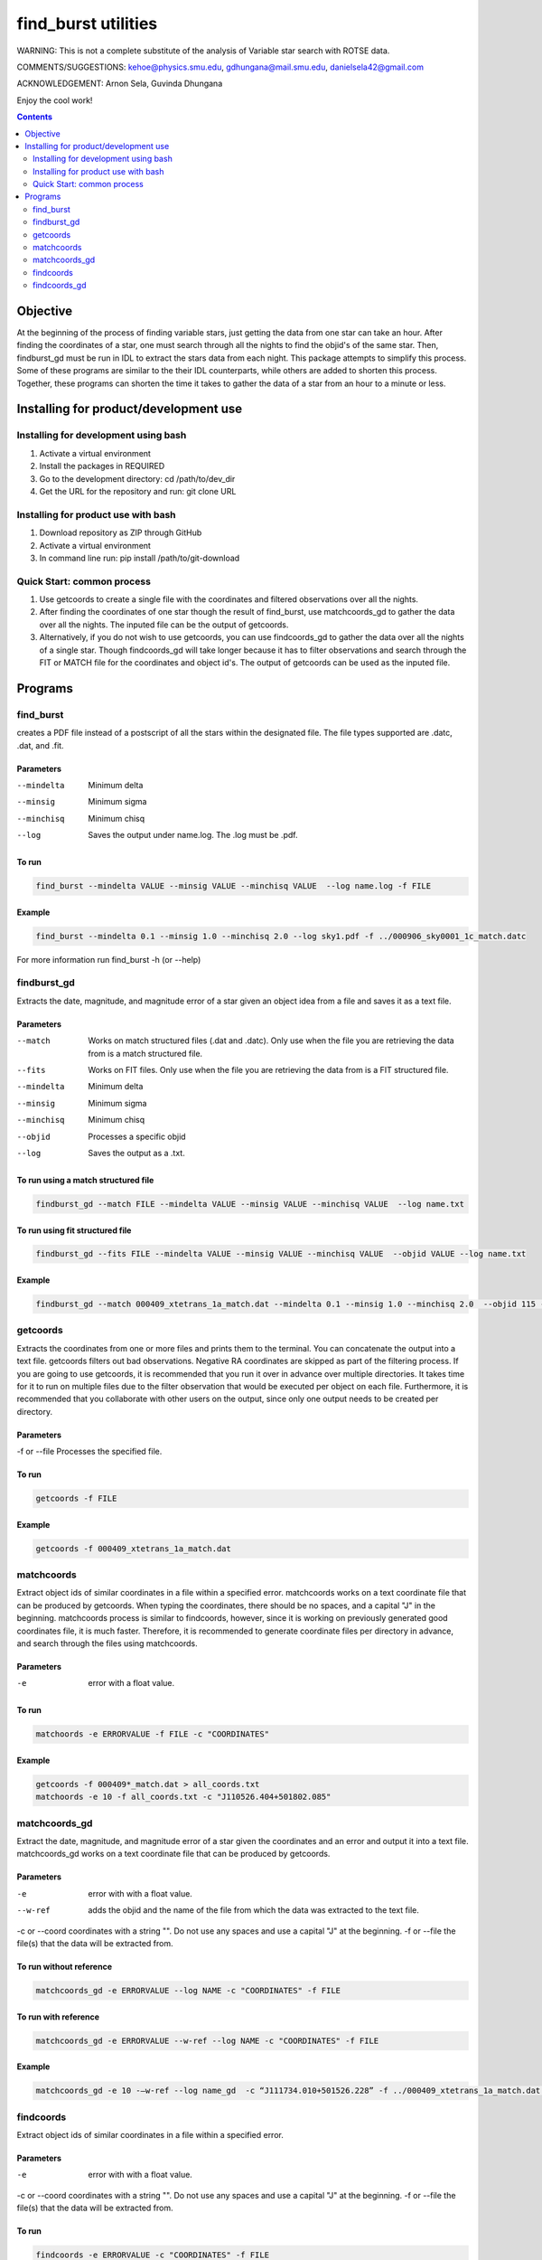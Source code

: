 ====================
find_burst utilities
====================

WARNING: This is not a complete substitute of the analysis of Variable star search with ROTSE data.

COMMENTS/SUGGESTIONS: kehoe@physics.smu.edu, gdhungana@mail.smu.edu, danielsela42@gmail.com

ACKNOWLEDGEMENT: Arnon Sela, Guvinda Dhungana

Enjoy the cool work!

.. contents::
    :depth: 2

----------
Objective
----------

At the beginning of the process of finding variable stars, just getting the data from one star can take an hour. After finding the coordinates of a star, one must search through all the nights to find the objid's of the same star. Then, findburst_gd must be run in IDL to extract the stars data from each night. This package attempts to simplify this process.  Some of these programs are similar to the their IDL counterparts, while others are added to shorten this process. Together, these programs can shorten the time it takes to gather the data of a star from an hour to a minute or less.

--------------------------------------
Installing for product/development use
--------------------------------------

Installing for development using bash
=====================================

1. Activate a virtual environment
2. Install the packages in REQUIRED
3. Go to the development directory: cd /path/to/dev_dir
4. Get the URL for the repository and run: git clone URL

Installing for product use with bash
====================================

1. Download repository as ZIP through GitHub
2. Activate a virtual environment
3. In command line run: pip install /path/to/git-download

Quick Start: common process
===========================

1. Use getcoords to create a single file with the coordinates and filtered observations over all the nights.
2. After finding the coordinates of one star though the result of find_burst, use matchcoords_gd to gather the data over all the nights.
   The inputed file can be the output of getcoords.
3. Alternatively, if you do not wish to use getcoords, you can use findcoords_gd to gather the data over all the nights of a single star.
   Though findcoords_gd will take longer because it has to filter observations and search through the FIT or MATCH file for the coordinates and object id's.
   The output of getcoords can be used as the inputed file.

--------
Programs
--------

find_burst
==========

creates a PDF file instead of a postscript of all the stars within the designated file. The file types supported are .datc, .dat, and .fit.

Parameters
----------

--mindelta  Minimum delta
--minsig    Minimum sigma
--minchisq  Minimum chisq
--log       Saves the output under name.log. The .log must be .pdf.

To run
------

.. code::

    find_burst --mindelta VALUE --minsig VALUE --minchisq VALUE  --log name.log -f FILE

Example
-------

.. code::

    find_burst --mindelta 0.1 --minsig 1.0 --minchisq 2.0 --log sky1.pdf -f ../000906_sky0001_1c_match.datc

For more information run find_burst -h (or --help)

findburst_gd
============

Extracts the date, magnitude, and magnitude error of a star given an object idea from a file and saves it as a text file.

Parameters
----------

--match     Works on match structured files (.dat and .datc). Only use when the file you are retrieving the data from is a match structured file.
--fits      Works on FIT files. Only use when the file you are retrieving the data from is a FIT structured file.
--mindelta  Minimum delta
--minsig    Minimum sigma
--minchisq  Minimum chisq
--objid     Processes a specific objid
--log       Saves the output as a .txt.

To run using a match structured file
------------------------------------

.. code::

    findburst_gd --match FILE --mindelta VALUE --minsig VALUE --minchisq VALUE  --log name.txt

To run using fit structured file
--------------------------------

.. code::

    findburst_gd --fits FILE --mindelta VALUE --minsig VALUE --minchisq VALUE  --objid VALUE --log name.txt

Example
-------

.. code::

    findburst_gd --match 000409_xtetrans_1a_match.dat --mindelta 0.1 --minsig 1.0 --minchisq 2.0  --objid 115 --log name.txt

getcoords
=========

Extracts the coordinates from one or more files and prints them to the terminal. You can concatenate the output into a text file. getcoords filters out bad observations. Negative RA coordinates are skipped as part of the filtering process. If you are going to use getcoords, it is recommended that you run it over in advance over multiple directories. It takes time for it to run on multiple files due to the filter observation that would be executed per object on each file. Furthermore, it is recommended that you collaborate with other users on the output, since only one output needs to be created per directory.

Parameters
----------

-f or --file  Processes the specified file.

To run
------

.. code::

    getcoords -f FILE

Example
-------

.. code::

    getcoords -f 000409_xtetrans_1a_match.dat

matchcoords
===========

Extract object ids of similar coordinates in a file within a specified error. matchcoords works on a text coordinate file that can be produced by getcoords. When typing the coordinates, there should be no spaces, and a capital "J" in the beginning. matchcoords process is similar to findcoords, however, since it is working on previously generated good coordinates file, it is much faster. Therefore, it is recommended to generate coordinate files per directory in advance, and search through the files using matchcoords.

Parameters
----------

-e  error with a float value.

To run
------

.. code::

    matchoords -e ERRORVALUE -f FILE -c "COORDINATES"

Example
-------

.. code-block::

    getcoords -f 000409*_match.dat > all_coords.txt
    matchoords -e 10 -f all_coords.txt -c "J110526.404+501802.085"

matchcoords_gd
==============

Extract the date, magnitude, and magnitude error of a star given the coordinates and an error and output it into a text file. matchcoords_gd works on a text coordinate file that can be produced by getcoords.

Parameters
----------

-e             error with with a float value.
--w-ref        adds the objid and the name of the file from which the data was extracted to the text file.
-c or --coord  coordinates with a string "". Do not use any spaces and use a capital "J" at the beginning.
-f or --file   the file(s) that the data will be extracted from.

To run without reference
------------------------

.. code::

    matchcoords_gd -e ERRORVALUE --log NAME -c "COORDINATES" -f FILE

To run with reference
---------------------

.. code::

    matchcoords_gd -e ERRORVALUE --w-ref --log NAME -c "COORDINATES" -f FILE

Example
-------

.. code::

    matchcoords_gd -e 10 -—w-ref --log name_gd  -c “J111734.010+501526.228” -f ../000409_xtetrans_1a_match.dat ../*.fit

findcoords
==========

Extract object ids of similar coordinates in a file within a specified error.

Parameters
----------

-e             error with with a float value.
-c or --coord  coordinates with a string "". Do not use any spaces and use a capital "J" at the beginning.
-f or --file   the file(s) that the data will be extracted from.

To run
------

.. code::

    findcoords -e ERRORVALUE -c "COORDINATES" -f FILE

Example
-------

.. code::

    findcoords -e 10 -c "J110526.404+501802.085" -f 000409_xtetrans_1a_match.dat

findcoords_gd
=============

Extract the date, magnitude, and magnitude error of a star given the coordinates and an error. This program saves the output into a text file.

Parameters
----------

-e             error with with a float value.
--w-ref        adds the objid and the name of the file from which the data was extracted to the text file.
-c or --coord  coordinates with a string "". Do not use any spaces and use a capital "J" at the beginning.
-f or --file   the file(s) that the data will be extracted from.

To run without reference
------------------------

.. code::

    findcoords_gd -e ERRORVALUE --log NAME -c "COORDINATES" -f FILE

To run with reference
---------------------

.. code::

    findcoords_gd -e ERRORVALUE --w-ref --log NAME -c "COORDINATES" -f FILE

Example
-------

.. code::

    findcoords_gd -e 10  -—w-ref --log name_gd  -c “J111734.010+501526.228” -f ../000409_xtetrans_1a_match.dat ../*.fit

